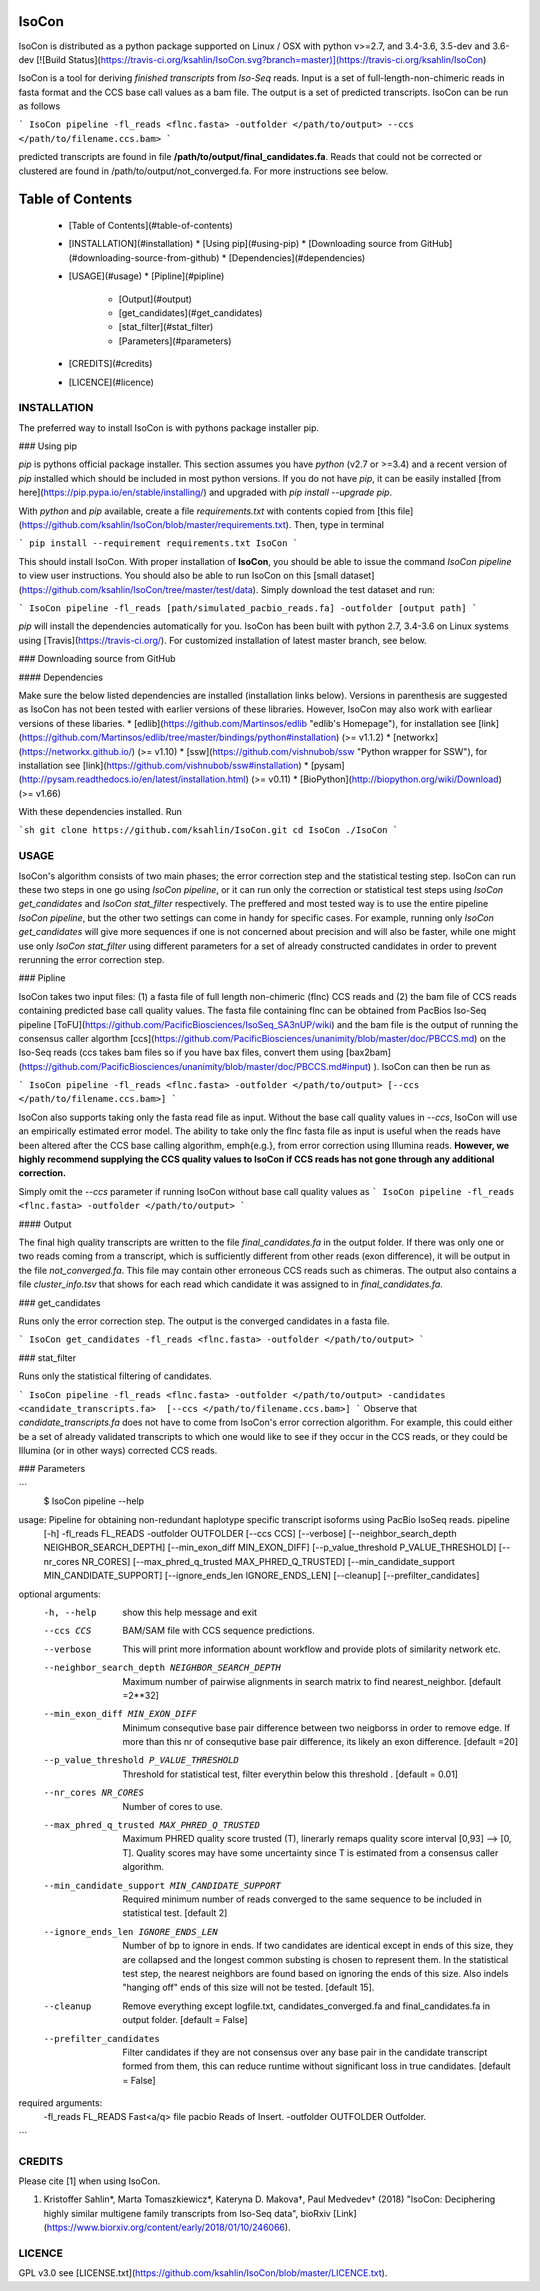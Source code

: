 IsoCon
========

IsoCon is distributed as a python package supported on Linux / OSX with python v>=2.7, and 3.4-3.6, 3.5-dev and 3.6-dev [![Build Status](https://travis-ci.org/ksahlin/IsoCon.svg?branch=master)](https://travis-ci.org/ksahlin/IsoCon)


IsoCon is a tool for deriving *finished transcripts* from *Iso-Seq* reads. Input is a set of full-length-non-chimeric reads in fasta format and the CCS base call values as a bam file. The output is a set of predicted transcripts. IsoCon can be run as follows

```
IsoCon pipeline -fl_reads <flnc.fasta> -outfolder </path/to/output> --ccs </path/to/filename.ccs.bam>
```

predicted transcripts are found in file **/path/to/output/final_candidates.fa**. Reads that could not be corrected or clustered are found in /path/to/output/not_converged.fa. For more instructions see below.


Table of Contents
=================

  * [Table of Contents](#table-of-contents)
  * [INSTALLATION](#installation)
    * [Using pip](#using-pip)
    * [Downloading source from GitHub](#downloading-source-from-github)
    * [Dependencies](#dependencies)
  * [USAGE](#usage)
    * [Pipline](#pipline)
      * [Output](#output)
      * [get_candidates](#get_candidates)
      * [stat_filter](#stat_filter)
      * [Parameters](#parameters)
  * [CREDITS](#credits)
  * [LICENCE](#licence)


INSTALLATION
----------------

The preferred way to install IsoCon is with pythons package installer pip.

### Using pip 

`pip` is pythons official package installer. This section assumes you have `python` (v2.7 or >=3.4) and a recent version of `pip` installed which should be included in most python versions. If you do not have `pip`, it can be easily installed [from here](https://pip.pypa.io/en/stable/installing/) and upgraded with `pip install --upgrade pip`. 

With `python` and `pip` available, create a file `requirements.txt` with contents copied from [this file](https://github.com/ksahlin/IsoCon/blob/master/requirements.txt). Then, type in terminal 

```
pip install --requirement requirements.txt IsoCon
```

This should install IsoCon. With proper installation of **IsoCon**, you should be able to issue the command `IsoCon pipeline` to view user instructions. You should also be able to run IsoCon on this [small dataset](https://github.com/ksahlin/IsoCon/tree/master/test/data). Simply download the test dataset and run:

```
IsoCon pipeline -fl_reads [path/simulated_pacbio_reads.fa] -outfolder [output path]
```

`pip` will install the dependencies automatically for you. IsoCon has been built with python 2.7, 3.4-3.6 on Linux systems using [Travis](https://travis-ci.org/). For customized installation of latest master branch, see below.

### Downloading source from GitHub

#### Dependencies

Make sure the below listed dependencies are installed (installation links below). Versions in parenthesis are suggested as IsoCon has not been tested with earlier versions of these libraries. However, IsoCon may also work with earliear versions of these libaries.
* [edlib](https://github.com/Martinsos/edlib "edlib's Homepage"), for installation see [link](https://github.com/Martinsos/edlib/tree/master/bindings/python#installation) (>= v1.1.2)
* [networkx](https://networkx.github.io/) (>= v1.10)
* [ssw](https://github.com/vishnubob/ssw "Python wrapper for SSW"), for installation see [link](https://github.com/vishnubob/ssw#installation)
* [pysam](http://pysam.readthedocs.io/en/latest/installation.html) (>= v0.11)
* [BioPython](http://biopython.org/wiki/Download) (>= v1.66)


With these dependencies installed. Run

```sh
git clone https://github.com/ksahlin/IsoCon.git
cd IsoCon
./IsoCon
```


USAGE
-------

IsoCon's algorithm consists of two main phases; the error correction step and the statistical testing step. IsoCon can run these two steps in one go using `IsoCon pipeline`, or it can run only the correction or statistical test steps using `IsoCon get_candidates` and `IsoCon stat_filter` respectively. The preffered and most tested way is to use the entire pipeline `IsoCon pipeline`, but the other two settings can come in handy for specific cases. For example, running only `IsoCon get_candidates` will give more sequences if one is not concerned about precision and will also be faster, while one might use only `IsoCon stat_filter` using different parameters for a set of already constructed candidates in order to prevent rerunning the error correction step.


### Pipline

IsoCon takes two input files: (1) a fasta file of full length non-chimeric (flnc) CCS reads and (2) the bam file of CCS reads containing predicted base call quality values. The fasta file containing flnc can be obtained from PacBios Iso-Seq pipeline [ToFU](https://github.com/PacificBiosciences/IsoSeq_SA3nUP/wiki) and the bam file is the output of running the consensus caller algorthm [ccs](https://github.com/PacificBiosciences/unanimity/blob/master/doc/PBCCS.md) on the Iso-Seq reads (ccs takes bam files so if you have bax files, convert them using [bax2bam](https://github.com/PacificBiosciences/unanimity/blob/master/doc/PBCCS.md#input) ). IsoCon can then be run as

```
IsoCon pipeline -fl_reads <flnc.fasta> -outfolder </path/to/output> [--ccs </path/to/filename.ccs.bam>]
```

IsoCon also supports taking only the fasta read file as input. Without the base call quality values in `--ccs`, IsoCon will use an empirically estimated error model. The ability to take only the flnc fasta file as input is useful when the reads have been altered after the CCS base calling algorithm, \emph{e.g.}, from error correction using Illumina reads. **However, we highly recommend supplying the CCS quality values to IsoCon if CCS reads has not gone through any additional correction.** 

Simply omit the `--ccs` parameter if running IsoCon without base call quality values as
```
IsoCon pipeline -fl_reads <flnc.fasta> -outfolder </path/to/output>
```

#### Output

The final high quality transcripts are written to the file `final_candidates.fa` in the output folder. If there was only one or two reads coming from a transcript, which is sufficiently different from other reads (exon difference), it will be output in the file `not_converged.fa`. This file may contain other erroneous CCS reads such as chimeras. The output also contains a file `cluster_info.tsv` that shows for each read which candidate it was assigned to in `final_candidates.fa`.

### get_candidates

Runs only the error correction step. The output is the converged candidates in a fasta file.

```
IsoCon get_candidates -fl_reads <flnc.fasta> -outfolder </path/to/output>
```

### stat_filter

Runs only the statistical filtering of candidates.

```
IsoCon pipeline -fl_reads <flnc.fasta> -outfolder </path/to/output> -candidates <candidate_transcripts.fa>  [--ccs </path/to/filename.ccs.bam>]
```
Observe that `candidate_transcripts.fa` does not have to come from IsoCon's error correction algorithm. For example, this could either be a set of already validated transcripts to which one would like to see if they occur in the CCS reads, or they could be Illumina (or in other ways) corrected CCS reads.


### Parameters

```
    $ IsoCon pipeline --help
usage: Pipeline for obtaining non-redundant haplotype specific transcript isoforms using PacBio IsoSeq reads. pipeline
       [-h] -fl_reads FL_READS -outfolder OUTFOLDER [--ccs CCS]
       [--verbose] [--neighbor_search_depth NEIGHBOR_SEARCH_DEPTH]
       [--min_exon_diff MIN_EXON_DIFF] [--p_value_threshold P_VALUE_THRESHOLD]
       [--nr_cores NR_CORES] [--max_phred_q_trusted MAX_PHRED_Q_TRUSTED]
       [--min_candidate_support MIN_CANDIDATE_SUPPORT]
       [--ignore_ends_len IGNORE_ENDS_LEN] [--cleanup]
       [--prefilter_candidates]

optional arguments:
  -h, --help            show this help message and exit
  --ccs CCS             BAM/SAM file with CCS sequence predictions.
  --verbose        This will print more information abount workflow and
                        provide plots of similarity network etc.
  --neighbor_search_depth NEIGHBOR_SEARCH_DEPTH
                        Maximum number of pairwise alignments in search matrix
                        to find nearest_neighbor. [default =2**32]
  --min_exon_diff MIN_EXON_DIFF
                        Minimum consequtive base pair difference between two
                        neigborss in order to remove edge. If more than this
                        nr of consequtive base pair difference, its likely an
                        exon difference. [default =20]
  --p_value_threshold P_VALUE_THRESHOLD
                        Threshold for statistical test, filter everythin below
                        this threshold . [default = 0.01]
  --nr_cores NR_CORES   Number of cores to use.
  --max_phred_q_trusted MAX_PHRED_Q_TRUSTED
                        Maximum PHRED quality score trusted (T), linerarly
                        remaps quality score interval [0,93] --> [0, T].
                        Quality scores may have some uncertainty since T is
                        estimated from a consensus caller algorithm.
  --min_candidate_support MIN_CANDIDATE_SUPPORT
                        Required minimum number of reads converged to the same
                        sequence to be included in statistical test. [default
                        2]
  --ignore_ends_len IGNORE_ENDS_LEN
                        Number of bp to ignore in ends. If two candidates are
                        identical except in ends of this size, they are
                        collapsed and the longest common substing is chosen to
                        represent them. In the statistical test step,
                        the nearest neighbors are found based on ignoring the ends
                        of this size. Also indels "hanging off" ends of this size will not be tested.
                        [default 15].
  --cleanup             Remove everything except logfile.txt,
                        candidates_converged.fa and final_candidates.fa in
                        output folder. [default = False]
  --prefilter_candidates
                        Filter candidates if they are not consensus over any base pair 
                        in the candidate transcript formed from them, this can reduce runtime
                        without significant loss in true candidates. [default = False]

required arguments:
  -fl_reads FL_READS    Fast<a/q> file pacbio Reads of Insert.
  -outfolder OUTFOLDER  Outfolder.
```

CREDITS
----------------

Please cite [1] when using IsoCon.

1. Kristoffer Sahlin*, Marta Tomaszkiewicz*, Kateryna D. Makova†, Paul Medvedev† (2018) "IsoCon: Deciphering highly similar multigene family transcripts from Iso-Seq data", bioRxiv [Link](https://www.biorxiv.org/content/early/2018/01/10/246066).

LICENCE
----------------

GPL v3.0 see [LICENSE.txt](https://github.com/ksahlin/IsoCon/blob/master/LICENCE.txt).



